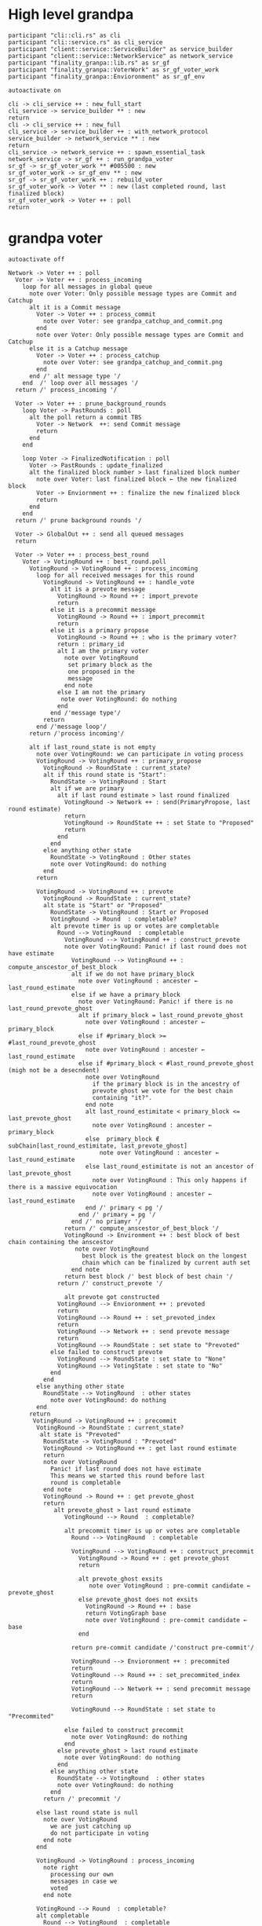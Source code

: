 * High level grandpa

#+begin_src plantuml :file grandpa_high_level.png
participant "cli::cli.rs" as cli 
participant "cli::service.rs" as cli_service
participant "client::service::ServiceBuilder" as service_builder
participant "client::service::NetworkService" as network_service
participant "finality_granpa::lib.rs" as sr_gf
participant "finality_granpa::VoterWork" as sr_gf_voter_work
participant "finality_granpa::Envioronment" as sr_gf_env

autoactivate on

cli -> cli_service ++ : new_full_start
cli_service -> service_builder ** : new
return 
cli -> cli_service ++ : new_full
cli_service -> service_builder ++ : with_network_protocol
service_builder -> network_service ** : new
return
cli_service -> network_service ++ : spawn_essential_task
network_service -> sr_gf ++ : run_grandpa_voter 
sr_gf -> sr_gf_voter_work ** #005500 : new
sr_gf_voter_work -> sr_gf_env ** : new
sr_gf -> sr_gf_voter_work ++ : rebuild_voter
sr_gf_voter_work -> Voter ** : new (last completed round, last finalized block)
sr_gf_voter_work -> Voter ++ : poll
return
#+end_src

#+results:
[[file:grandpa_high_level.png]]


* grandpa voter
#+begin_src plantuml :file grandpa_voter.png
autoactivate off

Network -> Voter ++ : poll
  Voter -> Voter ++ : process_incoming
    loop for all messages in global queue
      note over Voter: Only possible message types are Commit and Catchup
      alt it is a Commit message
        Voter -> Voter ++ : process_commit
          note over Voter: see grandpa_catchup_and_commit.png
        end 
        note over Voter: Only possible message types are Commit and Catchup
      else it is a Catchup message
        Voter -> Voter ++ : process_catchup 
          note over Voter: see grandpa_catchup_and_commit.png
        end 
      end /' alt message type '/
    end  /' loop over all messages '/
  return /' process_incoming '/

  Voter -> Voter ++ : prune_background_rounds
    loop Voter -> PastRounds : poll
      alt the poll return a commit TBS
        Voter -> Network  ++: send Commit message
        return
      end 
    end

    loop Voter -> FinalizedNotification : poll
      Voter -> PastRounds : update_finalized
      alt the finalized block number > last finalized block number
        note over Voter: last finalized block ← the new finalized block
        Voter -> Enviornment ++ : finalize the new finalized block
        return
      end
    end
  return /' prune background rounds '/

  Voter -> GlobalOut ++ : send all queued messages
  return
  
  Voter -> Voter ++ : process_best_round
    Voter -> VotingRound ++ : best_round.poll
      VotingRound -> VotingRound ++ : process_incoming
        loop for all received messages for this round
          VotingRound -> VotingRound ++ : handle_vote
            alt it is a prevote message
              VotingRound -> Round ++ : import_prevote
              return
            else it is a precommit message
              VotingRound -> Round ++ : import_precommit
              return
            else it is a primary propose        
              VotingRound -> Round ++ : who is the primary voter?
              return : primary_id
              alt I am the primary voter
                note over VotingRound
                 set primary block as the 
                 one proposed in the 
                 message
                end note
              else I am not the primary
               note over VotingRound: do nothing
              end  
            end /'message type'/
          return
        end /'message loop'/
      return /'process incoming'/

      alt if last_round_state is not empty
        note over VotingRound: we can participate in voting process
        VotingRound -> VotingRound ++ : primary_propose
          VotingRound -> RoundState : current_state?
          alt if this round state is "Start":
            RoundState -> VotingRound : Start
            alt if we are primary
              alt if last round estimate > last round finalized
                VotingRound -> Network ++ : send(PrimaryPropose, last round estimate)
                return
                VotingRound -> RoundState ++ : set State to "Proposed"
                return 
              end
            end
          else anything other state 
            RoundState -> VotingRound : Other states
            note over VotingRound: do nothing
          end
        return

        VotingRound -> VotingRound ++ : prevote
          VotingRound -> RoundState : current_state?
          alt state is "Start" or "Proposed"
            RoundState -> VotingRound : Start or Proposed
            VotingRound -> Round  : completable?
            alt prevote timer is up or votes are completable
              Round --> VotingRound  : completable
                VotingRound --> VotingRound ++ : construct_prevote
                note over VotingRound: Panic! if last round does not have estimate
                  VotingRound --> VotingRound ++ : compute_anscestor_of_best_block
                  alt if we do not have primary_block
                    note over VotingRound : ancester ←  last_round_estimate 
                  else if we have a primary_block
                    note over VotingRound: Panic! if there is no last_round_prevote_ghost
                    alt if primary_block = last_round_prevote_ghost
                      note over VotingRound : ancester ←  primary_block
                    else if #primary_block >= #last_round_prevote_ghost
                      note over VotingRound : ancester ←  last_round_estimate
                    else if #primary_block < #last_round_prevote_ghost (migh not be a desecndent)
                      note over VotingRound
                        if the primary block is in the ancestry of 
                        prevote ghost we vote for the best chain 
                        containing "it?".
                      end note
                      alt last_round_estimitate < primary_block <= last_prevote_ghost 
                        note over VotingRound : ancester ← primary_block
                      else  primary_block ∉ subChain[last_round_estimitate, last_prevote_ghost]
                          note over VotingRound : ancester ← last_round_estimate
                      else last_round_estimitate is not an ancestor of last_prevote_ghost 
                        note over VotingRound : This only happens if there is a massive equivocation
                        note over VotingRound : ancester ← last_round_estimate
                      end /' primary < pg '/
                    end /' primary = pg '/ 
                  end /' no priamyr '/
                return /' compute_anscestor_of_best_block '/
                VotingRound -> Environment ++ : best block of best chain containing the anscestor 
                   note over VotingRound
                     best block is the greatest block on the longest
                     chain which can be finalized by current auth set 
                  end note
                return best block /' best block of best chain '/
              return /' construct_prevote '/

                alt prevote got constructed
              VotingRound --> Envioronment ++ : prevoted
              return
              VotingRound --> Round ++ : set_prevoted_index
              return
              VotingRound --> Network ++ : send prevote message
              return
              VotingRound --> RoundState : set state to "Prevoted"
            else failed to construct prevote
              VotingRound --> RoundState : set state to "None"
              VotingRound --> VotingState : set state to "No"
            end
          end
        else anything other state
          RoundState --> VotingRound  : other states
            note over VotingRound: do nothing
        end
      return
       VotingRound -> VotingRound ++ : precommit
        VotingRound -> RoundState : current_state?
         alt state is "Prevoted"
          RoundState -> VotingRound : "Prevoted"
          VotingRound -> VotingRound ++ : get last round estimate
          return 
          note over VotingRound
            Panic! if last round does not have estimate
            This means we started this round before last
            round is completable
          end note
          VotingRound -> Round ++ : get prevote_ghost
          return
             alt prevote_ghost > last round estimate
                VotingRound --> Round  : completable?

                alt precommit timer is up or votes are completable
                  Round --> VotingRound  : completable

                  VotingRound --> VotingRound ++ : construct_precommit
                    VotingRound -> Round ++ : get prevote_ghost
                    return

                    alt prevote_ghost exsits
                       note over VotingRound : pre-commit candidate ← prevote_ghost
                    else prevote_ghost does not exsits
                      VotingRound -> Round ++ : base
                      return VotingGraph base
                      note over VotingRound : pre-commit candidate ← base
                    end
                    
                  return pre-commit candidate /'construct pre-commit'/

                  VotingRound --> Envioronment ++ : precommited
                  return
                  VotingRound --> Round ++ : set_precommited_index
                  return
                  VotingRound --> Network ++ : send precommit message
                  return

                  VotingRound --> RoundState : set state to "Precommited"
         
                else failed to construct precommit
                  note over VotingRound: do nothing
                end
              else prevote_ghost > last round estimate
                note over VotingRound: do nothing
              end
            else anything other state
              RoundState --> VotingRound  : other states
              note over VotingRound: do nothing
            end
          return /' precommit '/
   
        else last round state is null
          note over VotingRound
            we are just catching up
            do not participate in voting
          end note
        end

        VotingRound -> VotingRound : process_incoming
          note right
            processing our own 
            messages in case we 
            voted
          end note
        
        VotingRound --> Round  : completable?
        alt completable
          Round --> VotingRound  : completable
          alt is last round estimate finalized
            VotingRound --> Voter : Ready
            Voter -> VotingRound: precommited?
            alt current round is Ready and precommited
              Voter -> Voter ++ : compelete best round 
              return
              note over Voter: start next round
            else voter has not precommited
              note over Voter: do not start next round
            end
          else last round estimate is not finalized
            VotingRound --> Voter : Not Ready
            note over Voter: do not start next round
          end
        else votes are not completable
          VotingRound --> Voter : Note Ready
          note over Voter: do not start next round
        end
      return
  Voter --> Voter
Voter --> Network
#+end_src

#+results:
[[file:grandpa_voter.png]]

* grandpa votes
#+begin_src plantuml :file grandpa_votes.png

VotingRound -> Round ++ : import_prevote
  alt voter is not in voters set
     note over Round: just ignore the vote
     Round --> VotingRound : ignore
  else
    Round -> PrevoteTracker ++ : add vote
    return
    alt if it is a duplicate vote
      Round --> VotingRound : duplicate
    else if it is a new vote from new signer
      Round --> VoteGraph ++ : insert vote
      return
      note over Round: equivocation_result ← nothing
    else  if it is an equivocation
      note over Round
        mark the equivocator.
        equivocation_result ← (round number, signer id, vote1, vote2)
      end note
    end /' not a duplicate vote '/
    
    alt #prevotes > 2/3 possible voters
       Round --> VoteGraph ++ : find_ghost_descendent of current_ghost
         note over VoteGraph: specced in grandpa_vote
       return new_gohst
      note over Round 
        current_ghost ← new_gohst
      end note
      /'update only if >2/3'/
      alt we have a ghost
        alt more than 2/3 pre-committed
          Round -> VoteGraph ++ : find anscestor with 2/3 of precommit
          return new finalized
          note over Round: finalized ← new finalized.
          Round -> Round ++ : update-estimate
            note over Round: estimate ← nothing
            loop over anscenstors of the ghost in descending order
              Round -> Round ++ : compute full possible precommit votes for this block
                note over Round: To be Specced
              return
              alt full possible votes > 2/3 threshold 
                note over Round: estimate ← current anscestor
                break
                end
              end
            end /' looping over anscestor '/
          return /' update estimate '/
          alt if we have an estimate 
            alt estimate ≠ ghost
              note over Round: completable ← True
            else if estimate = ghost
              note over Round: completable ← True
              loop over descendent of ghost
                alt full possible precommit votes for current dsecndant  > 2/3 votes
                note over Round: completable ← False
                end
             end /' estimate isn't ghost '/
          else if we do not have an estimate
                note over Round: completable ← False            
          end /' no estimate '/
        end /' more than 2/3 pre-commited '/
      end /' we have a ghost '/
    end /' #prevotes > 2/3'/
  end /' voter in voter set '/
return equivocation_result

/'/////////// PRE-COMMIT //////////'/
VotingRound -> Round ++ : import_precommit
  alt voter is not in voters set
     note over Round: just ignore the vote
     Round --> VotingRound : ignore
  else voter is in the voters set
    Round -> PrecommitTracker ++ : add vote
    alt if it is a duplicate vote
      PrecommitTracker --> Round : duplicate
    else if it is a new vote from new signer
      PrecommitTracker --> Round : haven't seen another vote from the voter.
      Round --> VoteGraph ++ : insert vote
      return
      note over Round: equivocation_result ← nothing
    else  if it is an equivocation
      return  voter has voted on block1 and now block2
      note over Round
        mark the equivocator.
        equivocation_result ← (round number, signer id, vote1, vote2)
      end note
    end /' not a duplicate vote '/
    
  end /' voter in voter set '/
return equivocation_result

/'/////////// PRE-COMMIT-GHOST //////////'/
Voter -> Round ++ : update_precommit_ghost
 alt #precommit > 2/3
   Round -> VoteGraph ++ : find_ghost_descendent of current precommit ghost
         note over VoteGraph 
           The GHOST (hash, number) returned will be the 
           block with highest number for which the
	       cumulative votes of descendents and itself > 2/3 of voters.
           TBS
         end note
   return new ghost
   note over Round: precommit ghost ← new ghost
 end
return precommit ghost

#+end_src

#+results:
[[file:grandpa_votes.png]]

* GRANDPA Catchup
#+begin_src plantuml :file grandpa_votes.png

/'/////////// Process catchup request //////////'/
/' finality-grandpa/src/communication/gossip.rs::handle_catch_up_request'/
GossipValidator -> Inner ++ : handle_catch_up_request
  alt request.set_id is not equal to our voter set_id:
     note over Inner: reject-catchup-request
  else if the requester node is not one of our peers
     note over Inner: reject-catchup-request
  else if last completed round < request.round 
     note over Inner: reject-catchup-request
  else construct a catchup response
     note over Inner: construct catch-up
  end /' verify the catchup is legit '/

  /'/////////// process Commit //////////'/
  Voter -> Voter ++: process_commit
    Voter -> PastRounds ++ : import_commit
    return
    alt was the commit for a background round
      note over Voter: we are actively voting on this round
      Voter -> Network ++ : process_commit_outcome(for good commit)
          note over Voter: this a customized function defines consequences for good commit.
      return
    else the commit does not belong to any active background round
      note over Voter
        we are not actively voting on this round
        just validate the signature and accept the block as finalized.
      end note
      Voter -> Voter ++ : validate_commit 
        loop for each precommit in all precommits in the commit
          alt  precommit.block !=> commit.target
            break
            end
          end
        end /' loop '/
        alt all precommited blocks >=  commited block
          Voter -> Round ++ : new(no round number and with commit voters and votes)
          return new Round
          loop for each precommit in the commit
            Voter -> Round ++ : import_precommit
            return
            alt if it is an equivocation and the voter has equivocated more than 1
              note over Voter: result ← bad commit
              break
              end
            else 
              alt if it is a duplication
                note over Voter: result.#duplicate_vote ← result.#duplicate_vote + 1
              end
              alt if the voter is not in voters set
                note over Voter: result.#invalid voters ← result.#invalid voters + 1
              end
            end /'if equivocation '/
          end /'loop'/
          alt any voter equivocated more than 1
            note over Voter: result ← bad commit
          else all voters equivocated max once
            Voter -> Round ++ : precommit_ghost
            return
            note over Voter: result.ghost ← new Round precommit-ghost
          end /'max 1 equivocation pre voter '/
        else a precommited block !(>=) than commited block
          note over Voter: result ← bad commit message
        end  /'!(>=) of target '/
      return result
      alt the commit message is valid
        alt the finalized block number > last finalized block number
          note over Voter: last finalized block ← the new finalized block
          Voter -> Enviornment ++ : finalize the new finalized block
          return
        end
        Voter -> Network ++ : process_commit_outcome(for good commit)
          note over Voter: this a customized function defines consequences for good commit.
        return
      else the commit message is invalid
        Voter -> Catchup ++ : process_commit_outcome(for bad commit)
           note over Voter: this a customized function defines consequences for bad commit.
        return
      end
    end
  end /'process_commit'/

  /'/////////// process catchup //////////'/
  Voter -> Voter ++: process_catchup
    Voter -> Voter ++ : validate_catchup
      alt catch_up.round_number > best_round_number
        alt all voters in the catch_up belong to the voter set
          alt more than 2/3 of voter prevoted  and more than 2/3 of voter precommited
            Voter -> Round ++ : new(catchup round number and voters)
            return new Round
            loop over all prevotes in catcup round
              Voter -> Round ++ : import_prevote
              return
              alt bad prevote
                note over Voter: result ← bad catchup
                break
                end
              end
            end
            
            loop over all precommits in catcup round
              Voter -> Round ++ : import_precommit
              return
              alt bad precommit
                note over Voter: result ← bad catchup
                break
              end
            end
             alt if there is no bad prevote or precommit
              Voter -> Round ++ : state
              return
              alt Round state is completable
                note over Voter: result ← Round
              else Round state is not completable
                note over Voter: result ← bad catchup
              end
            else if there is a bad prevote or precommit
              note over Voter: result ← bad catchup
            end
           else either less than 2/3 prevoted or less than 2/3 precommited 
            note over Voter: result ← bad catchup
          end
        else catch_up contains voter not in the voting set
          note over Voter: result ← bad catchup
        end 
      else catch_up.round_number <= best_round_numbre
        note over Voter: result ← bad catchup
      end
    return result
    alt result = Good CatchUp 
       note over Voter: catchup_round ← the round the catchup belong to 
       Voter -> VotingRound ++ : make a completed round
       return completed round
       Voter -> VotingRound ++ : new round whose last round to be the completed round 
       return new round
       note over Voter: last_finalized_round ← completed round
       Voter -> Environment ++ : completed (completed round)
       return
       Voter -> Network ++ : process_catchup_outcome(for good catchup)
       return
    else result = Bad Catchup
      Voter -> Network ++ : process_catchup_outcome(for bad catchup)
      return
    end /' good/bad catchup '/
  end /'process catchup'/
#+end_src

#+results:
[[file:grandpa_catchup_and_commit.png]
